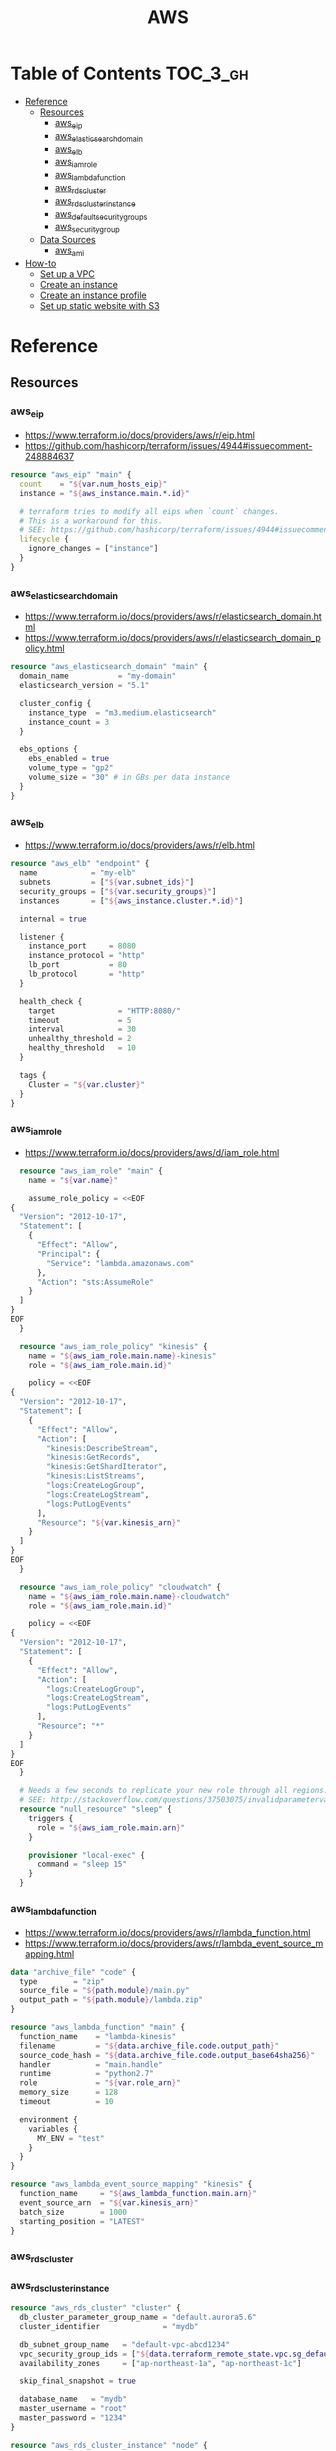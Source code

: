 #+TITLE: AWS

* Table of Contents :TOC_3_gh:
- [[#reference][Reference]]
  - [[#resources][Resources]]
    - [[#aws_eip][aws_eip]]
    - [[#aws_elasticsearch_domain][aws_elasticsearch_domain]]
    - [[#aws_elb][aws_elb]]
    - [[#aws_iam_role][aws_iam_role]]
    - [[#aws_lambda_function][aws_lambda_function]]
    - [[#aws_rds_cluster][aws_rds_cluster]]
    - [[#aws_rds_cluster_instance][aws_rds_cluster_instance]]
    - [[#aws_default_security_groups][aws_default_security_groups]]
    - [[#aws_security_group][aws_security_group]]
  - [[#data-sources][Data Sources]]
    - [[#aws_ami][aws_ami]]
- [[#how-to][How-to]]
  - [[#set-up-a-vpc][Set up a VPC]]
  - [[#create-an-instance][Create an instance]]
  - [[#create-an-instance-profile][Create an instance profile]]
  - [[#set-up-static-website-with-s3][Set up static website with S3]]

* Reference
** Resources
*** aws_eip
- https://www.terraform.io/docs/providers/aws/r/eip.html
- https://github.com/hashicorp/terraform/issues/4944#issuecomment-248884637

#+BEGIN_SRC terraform
  resource "aws_eip" "main" {
    count    = "${var.num_hosts_eip}"
    instance = "${aws_instance.main.*.id}"

    # terraform tries to modify all eips when `count` changes.
    # This is a workaround for this.
    # SEE: https://github.com/hashicorp/terraform/issues/4944#issuecomment-248884637
    lifecycle {
      ignore_changes = ["instance"]
    }
  }
#+END_SRC

*** aws_elasticsearch_domain
- https://www.terraform.io/docs/providers/aws/r/elasticsearch_domain.html
- https://www.terraform.io/docs/providers/aws/r/elasticsearch_domain_policy.html

#+BEGIN_SRC terraform
  resource "aws_elasticsearch_domain" "main" {
    domain_name           = "my-domain"
    elasticsearch_version = "5.1"

    cluster_config {
      instance_type  = "m3.medium.elasticsearch"
      instance_count = 3
    }

    ebs_options {
      ebs_enabled = true
      volume_type = "gp2"
      volume_size = "30" # in GBs per data instance
    }
  }
#+END_SRC

*** aws_elb
- https://www.terraform.io/docs/providers/aws/r/elb.html

#+BEGIN_SRC terraform
  resource "aws_elb" "endpoint" {
    name            = "my-elb"
    subnets         = ["${var.subnet_ids}"]
    security_groups = ["${var.security_groups}"]
    instances       = ["${aws_instance.cluster.*.id}"]

    internal = true

    listener {
      instance_port     = 8080
      instance_protocol = "http"
      lb_port           = 80
      lb_protocol       = "http"
    }

    health_check {
      target              = "HTTP:8080/"
      timeout             = 5
      interval            = 30
      unhealthy_threshold = 2
      healthy_threshold   = 10
    }

    tags {
      Cluster = "${var.cluster}"
    }
  }
#+END_SRC

*** aws_iam_role
- https://www.terraform.io/docs/providers/aws/d/iam_role.html

#+BEGIN_SRC terraform
  resource "aws_iam_role" "main" {
    name = "${var.name}"

    assume_role_policy = <<EOF
{
  "Version": "2012-10-17",
  "Statement": [
    {
      "Effect": "Allow",
      "Principal": {
        "Service": "lambda.amazonaws.com"
      },
      "Action": "sts:AssumeRole"
    }
  ]
}
EOF
  }

  resource "aws_iam_role_policy" "kinesis" {
    name = "${aws_iam_role.main.name}-kinesis"
    role = "${aws_iam_role.main.id}"

    policy = <<EOF
{
  "Version": "2012-10-17",
  "Statement": [
    {
      "Effect": "Allow",
      "Action": [
        "kinesis:DescribeStream",
        "kinesis:GetRecords",
        "kinesis:GetShardIterator",
        "kinesis:ListStreams",
        "logs:CreateLogGroup",
        "logs:CreateLogStream",
        "logs:PutLogEvents"
      ],
      "Resource": "${var.kinesis_arn}"
    }
  ]
}
EOF
  }

  resource "aws_iam_role_policy" "cloudwatch" {
    name = "${aws_iam_role.main.name}-cloudwatch"
    role = "${aws_iam_role.main.id}"

    policy = <<EOF
{
  "Version": "2012-10-17",
  "Statement": [
    {
      "Effect": "Allow",
      "Action": [
        "logs:CreateLogGroup",
        "logs:CreateLogStream",
        "logs:PutLogEvents"
      ],
      "Resource": "*"
    }
  ]
}
EOF
  }

  # Needs a few seconds to replicate your new role through all regions.
  # SEE: http://stackoverflow.com/questions/37503075/invalidparametervalueexception-the-role-defined-for-the-function-cannot-be-assu
  resource "null_resource" "sleep" {
    triggers {
      role = "${aws_iam_role.main.arn}"
    }

    provisioner "local-exec" {
      command = "sleep 15"
    }
  }
#+END_SRC

*** aws_lambda_function
- https://www.terraform.io/docs/providers/aws/r/lambda_function.html
- https://www.terraform.io/docs/providers/aws/r/lambda_event_source_mapping.html

#+BEGIN_SRC terraform
  data "archive_file" "code" {
    type        = "zip"
    source_file = "${path.module}/main.py"
    output_path = "${path.module}/lambda.zip"
  }

  resource "aws_lambda_function" "main" {
    function_name    = "lambda-kinesis"
    filename         = "${data.archive_file.code.output_path}"
    source_code_hash = "${data.archive_file.code.output_base64sha256}"
    handler          = "main.handle"
    runtime          = "python2.7"
    role             = "${var.role_arn}"
    memory_size      = 128
    timeout          = 10

    environment {
      variables {
        MY_ENV = "test"
      }
    }
  }

  resource "aws_lambda_event_source_mapping" "kinesis" {
    function_name     = "${aws_lambda_function.main.arn}"
    event_source_arn  = "${var.kinesis_arn}"
    batch_size        = 1000
    starting_position = "LATEST"
  }
#+END_SRC
*** aws_rds_cluster
*** aws_rds_cluster_instance
#+BEGIN_SRC terraform
  resource "aws_rds_cluster" "cluster" {
    db_cluster_parameter_group_name = "default.aurora5.6"
    cluster_identifier              = "mydb"

    db_subnet_group_name   = "default-vpc-abcd1234"
    vpc_security_group_ids = ["${data.terraform_remote_state.vpc.sg_default}"]
    availability_zones     = ["ap-northeast-1a", "ap-northeast-1c"]

    skip_final_snapshot = true

    database_name   = "mydb"
    master_username = "root"
    master_password = "1234"
  }

  resource "aws_rds_cluster_instance" "node" {
    count          = 2
    instance_class = "db.t2.medium"
    identifier     = "mydb-${count.index}"

    cluster_identifier   = "${aws_rds_cluster.cluster.id}"
    db_subnet_group_name = "default-vpc-abcd1234"
  }
#+END_SRC

*** aws_default_security_groups
- https://www.terraform.io/docs/providers/aws/r/default_security_group.html

When creating a ~VPC~, AWS automatically creates a ~default~ security group that can not be deleted 
To manage it with Terraform, Terraform provides a dedicated resource type.
Before you make any changes, be sure to read the link below.

#+BEGIN_SRC terraform
  resource "aws_default_security_group" "default" {
    vpc_id = "${aws_vpc.main.id}"

    ingress {
      from_port       = 0
      to_port         = 0
      protocol        = "-1"
      security_groups = []
      self            = true
    }

    egress {
      from_port        = 0
      to_port          = 0
      protocol         = "-1"
      cidr_blocks      = ["0.0.0.0/0"]
      ipv6_cidr_blocks = ["::/0"]
    }
  }
#+END_SRC

*** aws_security_group
- https://www.terraform.io/docs/providers/aws/r/security_group.html
- http://docs.aws.amazon.com/AWSEC2/latest/UserGuide/security-group-rules-reference.html

#+BEGIN_SRC terraform
  resource "aws_security_group" "default" {
    name   = "${var.project}-default"
    vpc_id = "${aws_vpc.main.id}"

    ingress {
      from_port       = 0
      to_port         = 0
      protocol        = "-1" # all
      security_groups = []
      self            = true
    }

    egress {
      from_port   = 0
      to_port     = 0
      protocol    = "-1" # all
      cidr_blocks = ["0.0.0.0/0"]
    }
  }

  resource "aws_security_group" "icmp" {
    name   = "${var.project}-icmp"
    vpc_id = "${aws_vpc.main.id}"

    ingress {
      from_port   = -1 # all
      to_port     = -1
      protocol    = "icmp"
      cidr_blocks = ["0.0.0.0/0"]
    }
  }

  resource "aws_security_group" "ping" {
    name   = "${var.project}-ping"
    vpc_id = "${aws_vpc.main.id}"

    ingress {
      from_port   = 8 # echo
      to_port     = -1
      protocol    = "icmp"
      cidr_blocks = ["0.0.0.0/0"]
    }
  }

  resource "aws_security_group" "ssh" {
    name   = "${var.project}-ssh"
    vpc_id = "${aws_vpc.main.id}"

    ingress {
      from_port   = 22
      to_port     = 22
      protocol    = "tcp"
      cidr_blocks = ["0.0.0.0/0"]
    }
  }
#+END_SRC

** Data Sources
*** aws_ami
- https://www.terraform.io/docs/providers/aws/d/ami.html
- http://docs.aws.amazon.com/cli/latest/reference/ec2/describe-images.html

#+BEGIN_SRC terraform
  data "aws_ami" "ubuntu1604" {
    most_recent = true

    filter {
      name   = "name"
      values = ["ubuntu/images/hvm-ssd/ubuntu-xenial-16.04-amd64-server-*"]
    }

    filter {
      name   = "virtualization-type"
      values = ["hvm"]
    }

    owners = ["099720109477"] # Canonical
  }
#+END_SRC

#+BEGIN_SRC terraform
  data "aws_ami" "my_image1" {
    most_recent = true

    filter {
      name   = "state"
      values = ["available"]
    }

    filter {
      name   = "tag:Name"
      values = ["My Image"]
    }
  }
#+END_SRC

#+BEGIN_SRC terraform
  data "aws_ami" "my_image2" {
    most_recent = true

    filter {
      name   = "state"
      values = ["available"]
    }

    filter {
      name   = "name"
      values = ["my-image-*"]
    }
  }
#+END_SRC

* How-to
** Set up a VPC
- ~terrafrom~ will hang when destroying subnets if there are running instances on them.

#+BEGIN_SRC terraform
  resource "aws_vpc" "main" {
    cidr_block = "10.0.0.0/16"

    tags {
      Name = "main"
    }
  }

  resource "aws_subnet" "main_public_a" {
    vpc_id            = "${aws_vpc.main.id}"
    cidr_block        = "10.0.0.0/20"
    availability_zone = "eu-west-1a"

    tags {
      Name = "main-public-a"
    }
  }

  resource "aws_internet_gateway" "main" {
    vpc_id = "${aws_vpc.main.id}"

    tags {
      Name = "main"
    }
  } 
  resource "aws_route_table" "main" {
    vpc_id = "${aws_vpc.main.id}"

    route {
      cidr_block = "0.0.0.0/0"
      gateway_id = "${aws_internet_gateway.main.id}"
    }

    tags {
      Name = "main"
    }
  }

  resource "aws_main_route_table_association" "main" {
    vpc_id         = "${aws_vpc.main.id}"
    route_table_id = "${aws_route_table.main.id}"
  }
#+END_SRC

** Create an instance
#+BEGIN_SRC terraform
  data "aws_ami" "ubuntu1404" {
    most_recent = true

    filter {
      name   = "name"
      values = ["ubuntu/images/hvm-ssd/ubuntu-trusty-14.04-amd64-server-*"]
    }

    filter {
      name   = "virtualization-type"
      values = ["hvm"]
    }

    owners = ["099720109477"] # Canonical
  }

  resource "aws_instance" "main" {
    ami           = "${data.aws_ami.ubuntu1404.id}"
    instance_type = "t2.micro"

    # Even though there's aws_key_pair,
    # it's better to create a new one on web console manually.
    key_name      = "${var.key_name}"
    subnet_id     = "${data.terraform_remote_state.vpc.main_public_a}"
  }

  resource "aws_eip" "main" {
    instance = "${aws_instance.main.id}"
  }
#+END_SRC

** Create an instance profile
- https://github.com/yeonghoey/yeonghoey/blob/master/aws/iam.org#s3

#+BEGIN_SRC terraform
  resource "aws_iam_instance_profile" "main" {
    name = "my-profile"
    role = "${aws_iam_role.main.name}"
  }

  resource "aws_iam_role" "main" {
    name = "my-role"

    assume_role_policy = <<EOF
  {
    "Version": "2012-10-17",
    "Statement": [
      {
        "Action": "sts:AssumeRole",
        "Principal": {
          "Service": "ec2.amazonaws.com"
        },
        "Effect": "Allow",
        "Sid": ""
      }
    ]
  }
  EOF
  }

  resource "aws_iam_role_policy" "main" {
    name = "my-role-allow-s3"
    role = "${aws_iam_role.main.id}"

    policy = <<EOF
  {
    "Version": "2012-10-17",
    "Statement": [
      {
        "Effect": "Allow",
        "Action": [
          "s3:ListBucket"
        ],
        "Resource": [
          "${aws_s3_bucket.main.arn}"
        ]
      },
      {
        "Effect": "Allow",
        "Action": [
          "s3:PutObject",
          "s3:GetObject",
          "s3:DeleteObject"
        ],
        "Resource": [
          "${aws_s3_bucket.main.arn}/*"
        ]
      }
    ]
  }
  EOF
  }
#+END_SRC
** Set up static website with S3
#+BEGIN_SRC terraform
  resource "aws_s3_bucket" "main" {
    bucket = "${var.bucket}"
    policy = <<EOF
  {
    "Version":"2012-10-17",
    "Statement":[
      {
        "Effect":"Allow",
        "Principal": "*",
        "Action": ["s3:GetObject"],
        "Resource": ["arn:aws:s3:::${var.bucket}/*"]
      }
    ]
  }
  EOF

    website {
      index_document = "index.html"
      error_document = "index.html" # SPA
    }
  }
#+END_SRC
